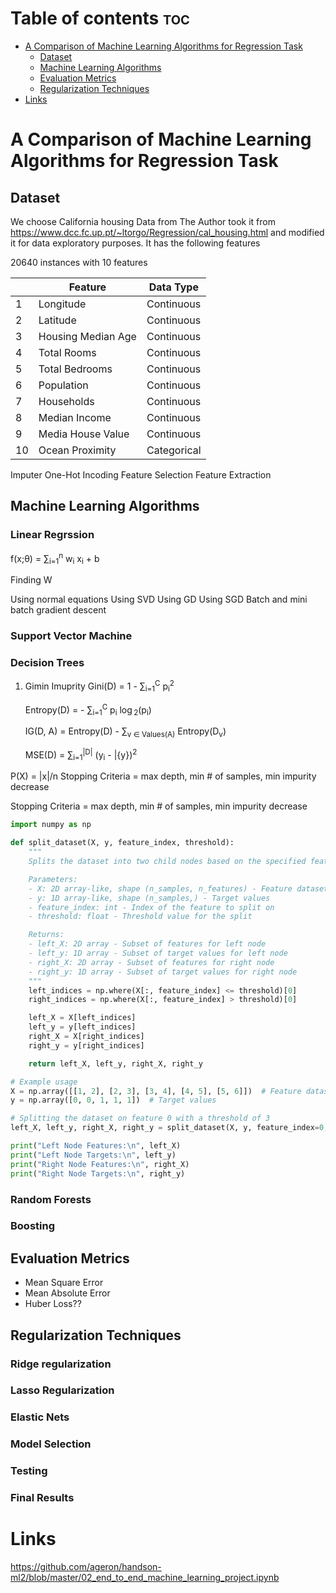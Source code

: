 #+TITLE: 
#+AUTHOR: ATTA ULLAH
#+STARTUP: overview
#+OPTIONS: toc:2

* Table of contents :toc:
- [[#a-comparison-of-machine-learning-algorithms-for-regression-task][A Comparison of Machine Learning Algorithms for Regression Task]]
  - [[#dataset][Dataset]]
  - [[#machine-learning-algorithms][Machine Learning Algorithms]]
  - [[#evaluation-metrics][Evaluation Metrics]]
  - [[#regularization-techniques][Regularization Techniques]]
- [[#links][Links]]

* A Comparison of Machine Learning Algorithms for Regression Task
** Dataset
We choose California housing Data from \cit{}
The Author took it from 
https://www.dcc.fc.up.pt/~ltorgo/Regression/cal_housing.html
and modified it for data exploratory purposes.
It has the following features

20640 instances with 10 features

|----+--------------------+-------------|
|    | Feature            | Data Type   |
|----+--------------------+-------------|
|  1 | Longitude          | Continuous  |
|  2 | Latitude           | Continuous  |
|  3 | Housing Median Age | Continuous  |
|  4 | Total Rooms        | Continuous  |
|  5 | Total Bedrooms     | Continuous  |
|  6 | Population         | Continuous  |
|  7 | Households         | Continuous  |
|  8 | Median Income      | Continuous  |
|  9 | Media House Value  | Continuous  |
| 10 | Ocean Proximity    | Categorical |
|----+--------------------+-------------|



Imputer
One-Hot Incoding
Feature Selection
Feature Extraction

** Machine Learning Algorithms
*** Linear Regrssion


f(x;\theta) =  \sum_{i=1}^{n}  w_i x_i + b

Finding W

Using normal equations
Using SVD
Using GD
Using SGD
Batch and mini batch gradient descent

*** Support Vector Machine
*** Decision Trees
1. Gimin Imuprity
   Gini(D) = 1 - \sum_{i=1}^{C} p_i^2

   Entropy(D) = - \sum_{i=1}^{C} p_i \log_2(p_i)

   
   IG(D, A) = Entropy(D) - \sum_{v \in Values(A)} \frac{|D_v|}{|D|} Entropy(D_v)



   MSE(D) = \frac{1}{|D|} \sum_{i=1}^{|D|} (y_i - \bar{y})^2
P(X) = |x|/n
Stopping Criteria = max depth, min # of samples, min impurity decrease

Stopping Criteria = max depth, min # of samples, min impurity decrease


#+BEGIN_SRC python
import numpy as np

def split_dataset(X, y, feature_index, threshold):
    """
    Splits the dataset into two child nodes based on the specified feature and threshold.

    Parameters:
    - X: 2D array-like, shape (n_samples, n_features) - Feature dataset
    - y: 1D array-like, shape (n_samples,) - Target values
    - feature_index: int - Index of the feature to split on
    - threshold: float - Threshold value for the split

    Returns:
    - left_X: 2D array - Subset of features for left node
    - left_y: 1D array - Subset of target values for left node
    - right_X: 2D array - Subset of features for right node
    - right_y: 1D array - Subset of target values for right node
    """
    left_indices = np.where(X[:, feature_index] <= threshold)[0]
    right_indices = np.where(X[:, feature_index] > threshold)[0]
    
    left_X = X[left_indices]
    left_y = y[left_indices]
    right_X = X[right_indices]
    right_y = y[right_indices]
    
    return left_X, left_y, right_X, right_y

# Example usage
X = np.array([[1, 2], [2, 3], [3, 4], [4, 5], [5, 6]])  # Feature dataset
y = np.array([0, 0, 1, 1, 1])  # Target values

# Splitting the dataset on feature 0 with a threshold of 3
left_X, left_y, right_X, right_y = split_dataset(X, y, feature_index=0, threshold=3)

print("Left Node Features:\n", left_X)
print("Left Node Targets:\n", left_y)
print("Right Node Features:\n", right_X)
print("Right Node Targets:\n", right_y)

#+END_SRC 


*** Random Forests
*** Boosting

** Evaluation Metrics
- Mean Square Error
- Mean Absolute Error
- Huber Loss??

** Regularization Techniques
*** Ridge regularization
*** Lasso Regularization
*** Elastic Nets
*** Model Selection
*** Testing
*** Final Results

* Links
[[https://github.com/ageron/handson-ml2/blob/master/02_end_to_end_machine_learning_project.ipynb]]

